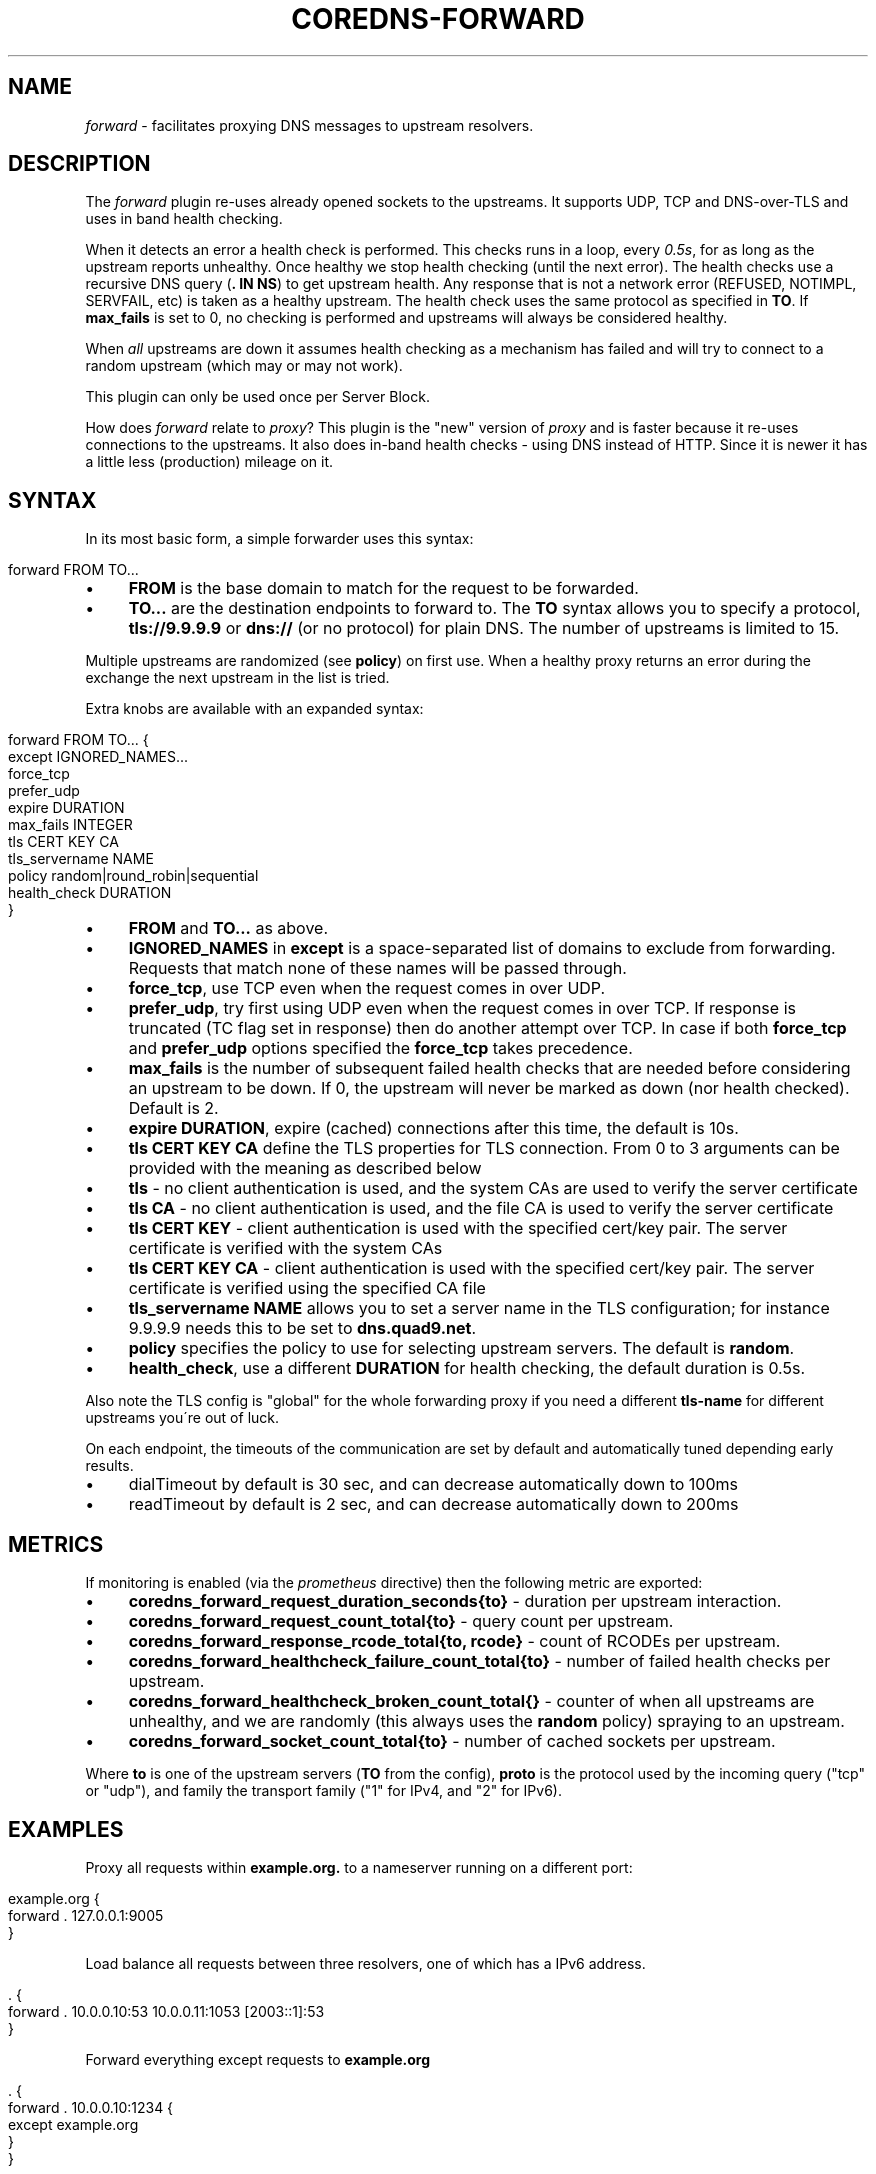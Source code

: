 .\" generated with Ronn/v0.7.3
.\" http://github.com/rtomayko/ronn/tree/0.7.3
.
.TH "COREDNS\-FORWARD" "7" "August 2018" "CoreDNS" "CoreDNS plugins"
.
.SH "NAME"
\fIforward\fR \- facilitates proxying DNS messages to upstream resolvers\.
.
.SH "DESCRIPTION"
The \fIforward\fR plugin re\-uses already opened sockets to the upstreams\. It supports UDP, TCP and DNS\-over\-TLS and uses in band health checking\.
.
.P
When it detects an error a health check is performed\. This checks runs in a loop, every \fI0\.5s\fR, for as long as the upstream reports unhealthy\. Once healthy we stop health checking (until the next error)\. The health checks use a recursive DNS query (\fB\. IN NS\fR) to get upstream health\. Any response that is not a network error (REFUSED, NOTIMPL, SERVFAIL, etc) is taken as a healthy upstream\. The health check uses the same protocol as specified in \fBTO\fR\. If \fBmax_fails\fR is set to 0, no checking is performed and upstreams will always be considered healthy\.
.
.P
When \fIall\fR upstreams are down it assumes health checking as a mechanism has failed and will try to connect to a random upstream (which may or may not work)\.
.
.P
This plugin can only be used once per Server Block\.
.
.P
How does \fIforward\fR relate to \fIproxy\fR? This plugin is the "new" version of \fIproxy\fR and is faster because it re\-uses connections to the upstreams\. It also does in\-band health checks \- using DNS instead of HTTP\. Since it is newer it has a little less (production) mileage on it\.
.
.SH "SYNTAX"
In its most basic form, a simple forwarder uses this syntax:
.
.IP "" 4
.
.nf

forward FROM TO\.\.\.
.
.fi
.
.IP "" 0
.
.IP "\(bu" 4
\fBFROM\fR is the base domain to match for the request to be forwarded\.
.
.IP "\(bu" 4
\fBTO\.\.\.\fR are the destination endpoints to forward to\. The \fBTO\fR syntax allows you to specify a protocol, \fBtls://9\.9\.9\.9\fR or \fBdns://\fR (or no protocol) for plain DNS\. The number of upstreams is limited to 15\.
.
.IP "" 0
.
.P
Multiple upstreams are randomized (see \fBpolicy\fR) on first use\. When a healthy proxy returns an error during the exchange the next upstream in the list is tried\.
.
.P
Extra knobs are available with an expanded syntax:
.
.IP "" 4
.
.nf

forward FROM TO\.\.\. {
    except IGNORED_NAMES\.\.\.
    force_tcp
    prefer_udp
    expire DURATION
    max_fails INTEGER
    tls CERT KEY CA
    tls_servername NAME
    policy random|round_robin|sequential
    health_check DURATION
}
.
.fi
.
.IP "" 0
.
.IP "\(bu" 4
\fBFROM\fR and \fBTO\.\.\.\fR as above\.
.
.IP "\(bu" 4
\fBIGNORED_NAMES\fR in \fBexcept\fR is a space\-separated list of domains to exclude from forwarding\. Requests that match none of these names will be passed through\.
.
.IP "\(bu" 4
\fBforce_tcp\fR, use TCP even when the request comes in over UDP\.
.
.IP "\(bu" 4
\fBprefer_udp\fR, try first using UDP even when the request comes in over TCP\. If response is truncated (TC flag set in response) then do another attempt over TCP\. In case if both \fBforce_tcp\fR and \fBprefer_udp\fR options specified the \fBforce_tcp\fR takes precedence\.
.
.IP "\(bu" 4
\fBmax_fails\fR is the number of subsequent failed health checks that are needed before considering an upstream to be down\. If 0, the upstream will never be marked as down (nor health checked)\. Default is 2\.
.
.IP "\(bu" 4
\fBexpire\fR \fBDURATION\fR, expire (cached) connections after this time, the default is 10s\.
.
.IP "\(bu" 4
\fBtls\fR \fBCERT\fR \fBKEY\fR \fBCA\fR define the TLS properties for TLS connection\. From 0 to 3 arguments can be provided with the meaning as described below
.
.IP "\(bu" 4
\fBtls\fR \- no client authentication is used, and the system CAs are used to verify the server certificate
.
.IP "\(bu" 4
\fBtls\fR \fBCA\fR \- no client authentication is used, and the file CA is used to verify the server certificate
.
.IP "\(bu" 4
\fBtls\fR \fBCERT\fR \fBKEY\fR \- client authentication is used with the specified cert/key pair\. The server certificate is verified with the system CAs
.
.IP "\(bu" 4
\fBtls\fR \fBCERT\fR \fBKEY\fR \fBCA\fR \- client authentication is used with the specified cert/key pair\. The server certificate is verified using the specified CA file
.
.IP "" 0

.
.IP "\(bu" 4
\fBtls_servername\fR \fBNAME\fR allows you to set a server name in the TLS configuration; for instance 9\.9\.9\.9 needs this to be set to \fBdns\.quad9\.net\fR\.
.
.IP "\(bu" 4
\fBpolicy\fR specifies the policy to use for selecting upstream servers\. The default is \fBrandom\fR\.
.
.IP "\(bu" 4
\fBhealth_check\fR, use a different \fBDURATION\fR for health checking, the default duration is 0\.5s\.
.
.IP "" 0
.
.P
Also note the TLS config is "global" for the whole forwarding proxy if you need a different \fBtls\-name\fR for different upstreams you\'re out of luck\.
.
.P
On each endpoint, the timeouts of the communication are set by default and automatically tuned depending early results\.
.
.IP "\(bu" 4
dialTimeout by default is 30 sec, and can decrease automatically down to 100ms
.
.IP "\(bu" 4
readTimeout by default is 2 sec, and can decrease automatically down to 200ms
.
.IP "" 0
.
.SH "METRICS"
If monitoring is enabled (via the \fIprometheus\fR directive) then the following metric are exported:
.
.IP "\(bu" 4
\fBcoredns_forward_request_duration_seconds{to}\fR \- duration per upstream interaction\.
.
.IP "\(bu" 4
\fBcoredns_forward_request_count_total{to}\fR \- query count per upstream\.
.
.IP "\(bu" 4
\fBcoredns_forward_response_rcode_total{to, rcode}\fR \- count of RCODEs per upstream\.
.
.IP "\(bu" 4
\fBcoredns_forward_healthcheck_failure_count_total{to}\fR \- number of failed health checks per upstream\.
.
.IP "\(bu" 4
\fBcoredns_forward_healthcheck_broken_count_total{}\fR \- counter of when all upstreams are unhealthy, and we are randomly (this always uses the \fBrandom\fR policy) spraying to an upstream\.
.
.IP "\(bu" 4
\fBcoredns_forward_socket_count_total{to}\fR \- number of cached sockets per upstream\.
.
.IP "" 0
.
.P
Where \fBto\fR is one of the upstream servers (\fBTO\fR from the config), \fBproto\fR is the protocol used by the incoming query ("tcp" or "udp"), and family the transport family ("1" for IPv4, and "2" for IPv6)\.
.
.SH "EXAMPLES"
Proxy all requests within \fBexample\.org\.\fR to a nameserver running on a different port:
.
.IP "" 4
.
.nf

example\.org {
    forward \. 127\.0\.0\.1:9005
}
.
.fi
.
.IP "" 0
.
.P
Load balance all requests between three resolvers, one of which has a IPv6 address\.
.
.IP "" 4
.
.nf

\&\. {
    forward \. 10\.0\.0\.10:53 10\.0\.0\.11:1053 [2003::1]:53
}
.
.fi
.
.IP "" 0
.
.P
Forward everything except requests to \fBexample\.org\fR
.
.IP "" 4
.
.nf

\&\. {
    forward \. 10\.0\.0\.10:1234 {
        except example\.org
    }
}
.
.fi
.
.IP "" 0
.
.P
Proxy everything except \fBexample\.org\fR using the host\'s \fBresolv\.conf\fR\'s nameservers:
.
.IP "" 4
.
.nf

\&\. {
    forward \. /etc/resolv\.conf {
        except example\.org
    }
}
.
.fi
.
.IP "" 0
.
.P
Proxy all requests to 9\.9\.9\.9 using the DNS\-over\-TLS protocol, and cache every answer for up to 30 seconds\. Note the \fBtls_servername\fR is mandatory if you want a working setup, as 9\.9\.9\.9 can\'t be used in the TLS negotiation\. Also set the health check duration to 5s to not completely swamp the service with health checks\.
.
.IP "" 4
.
.nf

\&\. {
    forward \. tls://9\.9\.9\.9 {
       tls_servername dns\.quad9\.net
       health_check 5s
    }
    cache 30
}
.
.fi
.
.IP "" 0
.
.SH "BUGS"
The TLS config is global for the whole forwarding proxy if you need a different \fBtls_servername\fR for different upstreams you\'re out of luck\.
.
.SH "ALSO SEE"
RFC 7858 \fIhttps://tools\.ietf\.org/html/rfc7858\fR for DNS over TLS\.

